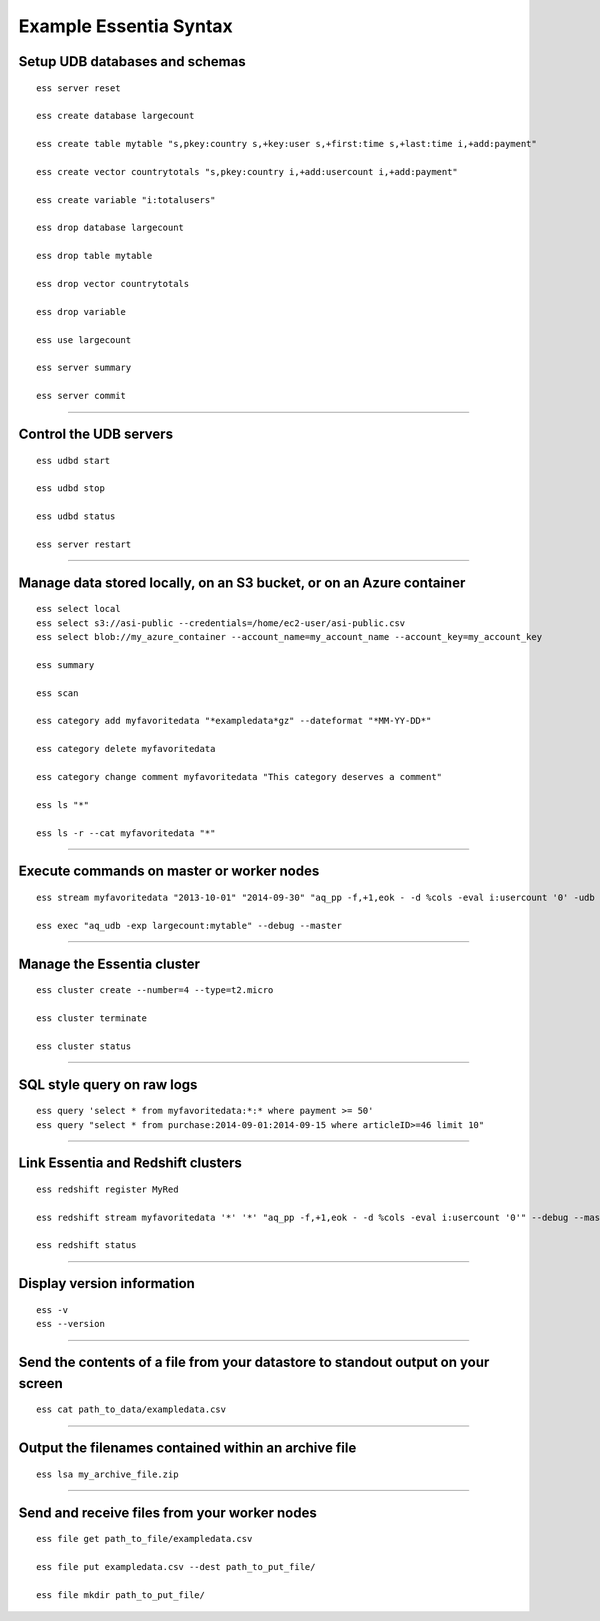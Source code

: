 *************************
Example Essentia Syntax 
*************************
.. Example Essentia Commands  .. Essentia Option Usage


Setup UDB databases and schemas
===============================

::

    ess server reset

    ess create database largecount 

    ess create table mytable "s,pkey:country s,+key:user s,+first:time s,+last:time i,+add:payment"

    ess create vector countrytotals "s,pkey:country i,+add:usercount i,+add:payment"

    ess create variable "i:totalusers"

    ess drop database largecount

    ess drop table mytable

    ess drop vector countrytotals

    ess drop variable

    ess use largecount

    ess server summary

    ess server commit


--------------------------------------------------------------------------------
	
Control the UDB servers
=======================

::

    ess udbd start
    
    ess udbd stop

    ess udbd status

    ess server restart 


--------------------------------------------------------------------------------

Manage data stored locally, on an S3 bucket, or on an Azure container
=====================================================================

::

    ess select local
    ess select s3://asi-public --credentials=/home/ec2-user/asi-public.csv
    ess select blob://my_azure_container --account_name=my_account_name --account_key=my_account_key
    
    ess summary

    ess scan

    ess category add myfavoritedata "*exampledata*gz" --dateformat "*MM-YY-DD*"

    ess category delete myfavoritedata
    
    ess category change comment myfavoritedata "This category deserves a comment"

    ess ls "*"
  
    ess ls -r --cat myfavoritedata "*"

--------------------------------------------------------------------------------

Execute commands on master or worker nodes
==========================================

::

    ess stream myfavoritedata "2013-10-01" "2014-09-30" "aq_pp -f,+1,eok - -d %cols -eval i:usercount '0' -udb largecount -imp mytable -imp countrytotals" --debug --master --thread=4
    
    ess exec "aq_udb -exp largecount:mytable" --debug --master

--------------------------------------------------------------------------------

Manage the Essentia cluster
===========================

::
    
    ess cluster create --number=4 --type=t2.micro

    ess cluster terminate

    ess cluster status
     	 	 	 	 	 	 	 	

--------------------------------------------------------------------------------

SQL style query on raw logs
===========================

::

    ess query 'select * from myfavoritedata:*:* where payment >= 50'
    ess query "select * from purchase:2014-09-01:2014-09-15 where articleID>=46 limit 10"
    
--------------------------------------------------------------------------------

Link Essentia and Redshift clusters
===================================

::

    ess redshift register MyRed

    ess redshift stream myfavoritedata '*' '*' "aq_pp -f,+1,eok - -d %cols -eval i:usercount '0'" --debug --master --threads=2 -U bwaxer -d redcount -p mysecret

    ess redshift status

--------------------------------------------------------------------------------

Display version information
===========================
::

    ess -v 
    ess --version
    
--------------------------------------------------------------------------------
	
Send the contents of a file from your datastore to standout output on your screen
=================================================================================

::

    ess cat path_to_data/exampledata.csv
    
--------------------------------------------------------------------------------
	
Output the filenames contained within an archive file
=====================================================

::

    ess lsa my_archive_file.zip
    
--------------------------------------------------------------------------------
	
Send and receive files from your worker nodes
=============================================

::

    ess file get path_to_file/exampledata.csv
    
    ess file put exampledata.csv --dest path_to_put_file/
    
    ess file mkdir path_to_put_file/